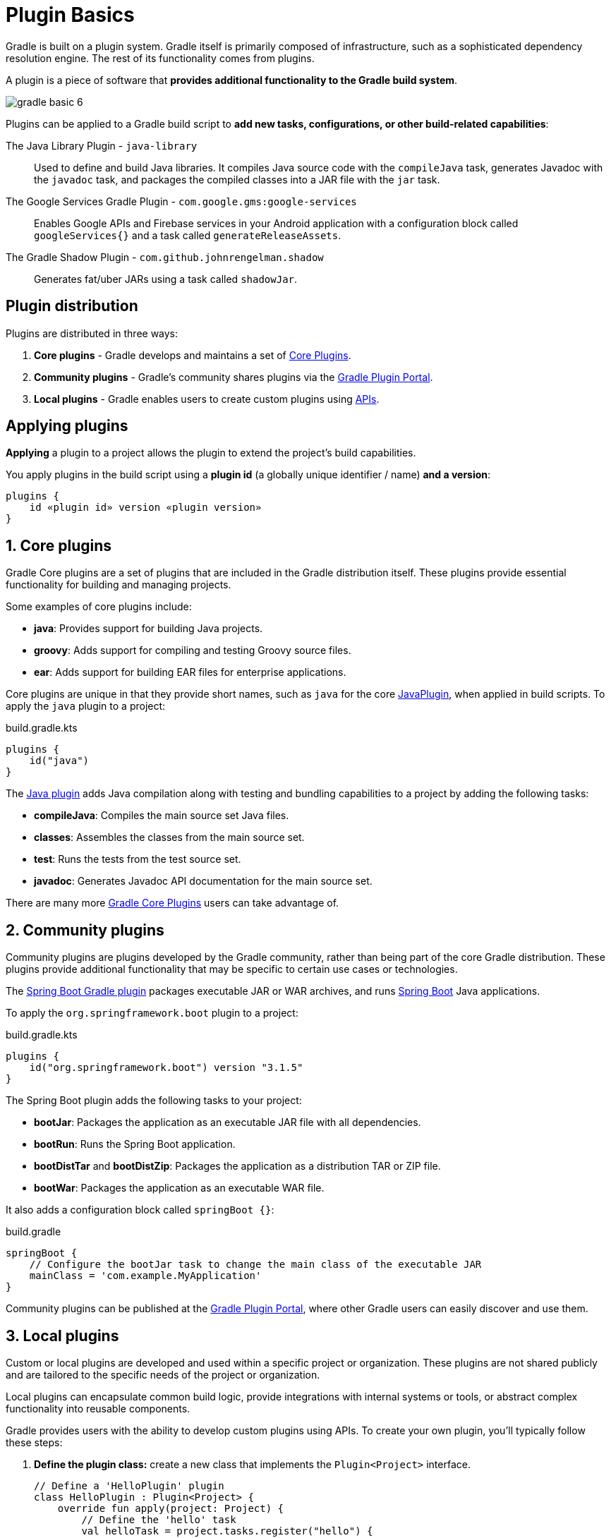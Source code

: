 // Copyright (C) 2023 Gradle, Inc.
//
// Licensed under the Creative Commons Attribution-Noncommercial-ShareAlike 4.0 International License.;
// you may not use this file except in compliance with the License.
// You may obtain a copy of the License at
//
//      https://creativecommons.org/licenses/by-nc-sa/4.0/
//
// Unless required by applicable law or agreed to in writing, software
// distributed under the License is distributed on an "AS IS" BASIS,
// WITHOUT WARRANTIES OR CONDITIONS OF ANY KIND, either express or implied.
// See the License for the specific language governing permissions and
// limitations under the License.

[[plugin_basics]]
= Plugin Basics

Gradle is built on a plugin system.
Gradle itself is primarily composed of infrastructure, such as a sophisticated dependency resolution engine.
The rest of its functionality comes from plugins.

A plugin is a piece of software that *provides additional functionality to the Gradle build system*.

image::gradle-basic-6.png[]

Plugins can be applied to a Gradle build script to *add new tasks, configurations, or other build-related capabilities*:

The Java Library Plugin - `java-library` :: Used to define and build Java libraries. It compiles Java source code with the `compileJava` task, generates Javadoc with the `javadoc` task, and packages the compiled classes into a JAR file with the `jar` task.
The Google Services Gradle Plugin - `com.google.gms:google-services` :: Enables Google APIs and Firebase services in your Android application with a configuration block called `googleServices{}` and a task called `generateReleaseAssets`.
The Gradle Shadow Plugin - `com.github.johnrengelman.shadow` :: Generates fat/uber JARs using a task called `shadowJar`.

== Plugin distribution

Plugins are distributed in three ways:

1. **Core plugins** - Gradle develops and maintains a set of <<plugin_reference#plugin_reference,Core Plugins>>.
2. **Community plugins** - Gradle's community shares plugins via the https://plugins.gradle.org[Gradle Plugin Portal].
3. **Local plugins** - Gradle enables users to create custom plugins using link:{javadocPath}/org/gradle/api/Plugin.html[APIs].

== Applying plugins

*Applying* a plugin to a project allows the plugin to extend the project's build capabilities.

You apply plugins in the build script using a *plugin id* (a globally unique identifier / name) *and a version*:

[source,text]
----
plugins {
    id «plugin id» version «plugin version»
}
----

== 1. Core plugins

Gradle Core plugins are a set of plugins that are included in the Gradle distribution itself.
These plugins provide essential functionality for building and managing projects.

Some examples of core plugins include:

- *java*: Provides support for building Java projects.
- *groovy*: Adds support for compiling and testing Groovy source files.
- *ear*: Adds support for building EAR files for enterprise applications.

Core plugins are unique in that they provide short names, such as `java` for the core link:{javadocPath}/org/gradle/api/plugins/JavaPlugin.html[JavaPlugin], when applied in build scripts.
To apply the `java` plugin to a project:

.build.gradle.kts
[source,kotlin]
----
plugins {
    id("java")
}
----

The <<java_plugin.adoc#java_plugin,Java plugin>> adds Java compilation along with testing and bundling capabilities to a project by adding the following tasks:

- *compileJava*: Compiles the main source set Java files.
- *classes*: Assembles the classes from the main source set.
- *test*: Runs the tests from the test source set.
- *javadoc*: Generates Javadoc API documentation for the main source set.

There are many more <<plugin_reference#plugin_reference,Gradle Core Plugins>> users can take advantage of.

== 2. Community plugins

Community plugins are plugins developed by the Gradle community, rather than being part of the core Gradle distribution.
These plugins provide additional functionality that may be specific to certain use cases or technologies.

The link:https://plugins.gradle.org/plugin/org.springframework.boot[Spring Boot Gradle plugin] packages executable JAR or WAR archives, and runs link:https://spring.io/[Spring Boot] Java applications.

To apply the `org.springframework.boot` plugin to a project:

.build.gradle.kts
[source,kotlin]
----
plugins {
    id("org.springframework.boot") version "3.1.5"
}
----

The Spring Boot plugin adds the following tasks to your project:

- *bootJar*: Packages the application as an executable JAR file with all dependencies.
- *bootRun*: Runs the Spring Boot application.
- *bootDistTar* and *bootDistZip*: Packages the application as a distribution TAR or ZIP file.
- *bootWar*: Packages the application as an executable WAR file.

It also adds a configuration block called `springBoot {}`:

.build.gradle
[source, groovy]
----
springBoot {
    // Configure the bootJar task to change the main class of the executable JAR
    mainClass = 'com.example.MyApplication'
}
----

Community plugins can be published at the link:http://plugins.gradle.org/[Gradle Plugin Portal], where other Gradle users can easily discover and use them.

== 3. Local plugins

Custom or local plugins are developed and used within a specific project or organization.
These plugins are not shared publicly and are tailored to the specific needs of the project or organization.

Local plugins can encapsulate common build logic, provide integrations with internal systems or tools, or abstract complex functionality into reusable components.

Gradle provides users with the ability to develop custom plugins using APIs.
To create your own plugin, you'll typically follow these steps:

1. *Define the plugin class:* create a new class that implements the `Plugin<Project>` interface.
+
[source,kotlin]
----
// Define a 'HelloPlugin' plugin
class HelloPlugin : Plugin<Project> {
    override fun apply(project: Project) {
        // Define the 'hello' task
        val helloTask = project.tasks.register("hello") {
            doLast {
                println("Hello, Gradle!")
            }
        }
    }
}
----

2. *Build and optionally publish your plugin:* generate a JAR file containing your plugin code and optionally publish this JAR to a repository (local or remote) to be used in other projects.
+
[source,kotlin]
----
// Publish the plugin
plugins {
    `maven-publish`
}

publishing {
    publications {
        create<MavenPublication>("mavenJava") {
            from(components["java"])
        }
    }
    repositories {
        mavenLocal()
    }
}
----
3. *Apply your plugin:* when you want to use the plugin, include the plugin ID and version in the `plugins{}` block of the build file.
+
[source,kotlin]
----
// Apply the plugin
plugins {
    id("com.example.hello") version "1.0"
}
----

Consult the <<custom_plugins.adoc#custom_plugins,Plugin development chapter>> to learn more.

[.text-right]
**Next Step:** <<gradle_optimizations.adoc#gradle_optimizations,Learn about Incremental Builds and Build Caching>> >>
